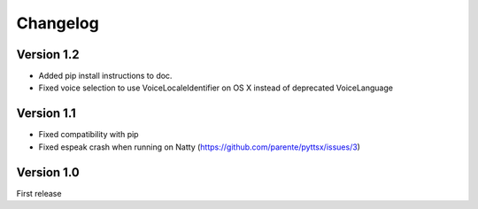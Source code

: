 Changelog
---------

Version 1.2
~~~~~~~~~~~

* Added pip install instructions to doc.
* Fixed voice selection to use VoiceLocaleIdentifier on OS X instead of deprecated VoiceLanguage

Version 1.1
~~~~~~~~~~~

* Fixed compatibility with pip
* Fixed espeak crash when running on Natty (https://github.com/parente/pyttsx/issues/3)

Version 1.0
~~~~~~~~~~~

First release